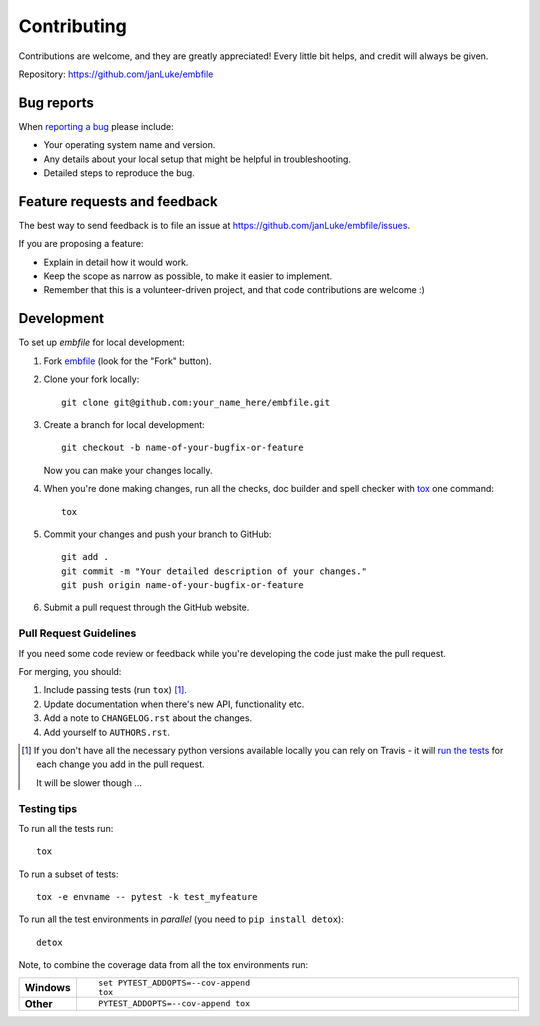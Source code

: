 ============
Contributing
============

Contributions are welcome, and they are greatly appreciated! Every
little bit helps, and credit will always be given.

Repository: https://github.com/janLuke/embfile

Bug reports
===========

When `reporting a bug <https://github.com/janLuke/embfile/issues>`_ please include:

* Your operating system name and version.
* Any details about your local setup that might be helpful in troubleshooting.
* Detailed steps to reproduce the bug.

Feature requests and feedback
=============================

The best way to send feedback is to file an issue at https://github.com/janLuke/embfile/issues.

If you are proposing a feature:

* Explain in detail how it would work.
* Keep the scope as narrow as possible, to make it easier to implement.
* Remember that this is a volunteer-driven project, and that code contributions are welcome :)

Development
===========

To set up `embfile` for local development:

1. Fork `embfile <https://github.com/janLuke/embfile>`_
   (look for the "Fork" button).

2. Clone your fork locally::

    git clone git@github.com:your_name_here/embfile.git

3. Create a branch for local development::

    git checkout -b name-of-your-bugfix-or-feature

   Now you can make your changes locally.

4. When you're done making changes, run all the checks, doc builder and spell checker with `tox <https://tox.readthedocs.io/en/latest/install.html>`_ one command::

    tox

5. Commit your changes and push your branch to GitHub::

    git add .
    git commit -m "Your detailed description of your changes."
    git push origin name-of-your-bugfix-or-feature

6. Submit a pull request through the GitHub website.

Pull Request Guidelines
-----------------------

If you need some code review or feedback while you're developing the code just make the pull request.

For merging, you should:

1. Include passing tests (run ``tox``) [1]_.
2. Update documentation when there's new API, functionality etc.
3. Add a note to ``CHANGELOG.rst`` about the changes.
4. Add yourself to ``AUTHORS.rst``.

.. [1] If you don't have all the necessary python versions available locally you can rely on Travis - it will
       `run the tests <https://travis-ci.org/janLuke/embfile/pull_requests>`_ for each change you add in the pull request.

       It will be slower though ...

Testing tips
------------
To run all the tests run::

    tox

To run a subset of tests::

    tox -e envname -- pytest -k test_myfeature

To run all the test environments in *parallel* (you need to ``pip install detox``)::

    detox

Note, to combine the coverage data from all the tox environments run:

.. list-table::
    :widths: 10 90
    :stub-columns: 1

    - - Windows
      - ::

            set PYTEST_ADDOPTS=--cov-append
            tox

    - - Other
      - ::

            PYTEST_ADDOPTS=--cov-append tox
